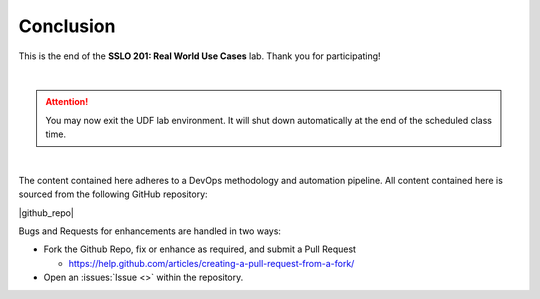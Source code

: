 .. role:: red
.. role:: bred

Conclusion
================================================================================

This is the end of the **SSLO 201: Real World Use Cases** lab. Thank you for participating!

|

.. attention::
   You may now exit the UDF lab environment. It will shut down automatically at the end of the scheduled class time.

|

The content contained here adheres to a DevOps methodology and
automation pipeline.  All content contained here is sourced from the
following GitHub repository:

|github_repo|

Bugs and Requests for enhancements are handled in two ways:

-  Fork the Github Repo, fix or enhance as required, and submit a Pull Request

   - https://help.github.com/articles/creating-a-pull-request-from-a-fork/

-  Open an :issues:`Issue <>` within the repository.

